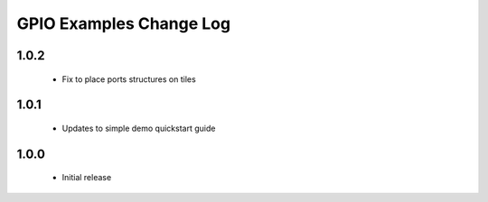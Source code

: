 GPIO Examples Change Log
========================

1.0.2
-----
  * Fix to place ports structures on tiles 

1.0.1
-----
  * Updates to simple demo quickstart guide

1.0.0
-----
  * Initial release

